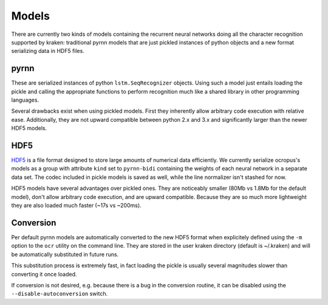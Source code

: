 .. _models:

Models
======

There are currently two kinds of models containing the recurrent neural
networks doing all the character recognition supported by kraken: traditional
pyrnn models that are just pickled instances of python objects and a new format
serializing data in HDF5 files.

.. _pyrnn:

pyrnn
-----

These are serialized instances of python ``lstm.SeqRecognizer`` objects. Using
such a model just entails loading the pickle and calling the appropriate
functions to perform recognition much like a shared library in other
programming languages.

Several drawbacks exist when using pickled models. First they inherently allow
arbitrary code execution with relative ease. Additionally, they are not upward
compatible between python 2.x and 3.x and significantly larger than the newer
HDF5 models.

HDF5
----

`HDF5 <https://www.hdfgroup.org/HDF5/>`_ is a file format designed to store
large amounts of numerical data efficiently. We currently serialize ocropus's
models as a group with attribute ``kind`` set to ``pyrnn-bidi`` containing the
weights of each neural network in a separate data set. The codec included in
pickle models is saved as well, while the line normalizer isn't stashed for
now.

HDF5 models have several advantages over pickled ones. They are noticeably
smaller (80Mb vs 1.8Mb for the default model), don't allow arbitrary code
execution, and are upward compatible. Because they are so much more lightweight
they are also loaded much faster (~17s vs ~200ms). 

Conversion
----------

Per default pyrnn models are automatically converted to the new HDF5 format
when explicitely defined using the ``-m`` option to the ``ocr`` utility on the
command line. They are stored in the user kraken directory (default is
~/.kraken) and will be automatically substituted in future runs.

This substitution process is extremely fast, in fact loading the pickle is
usually several magnitudes slower than converting it once loaded.

If conversion is not desired, e.g. because there is a bug in the conversion
routine, it can be disabled using the ``--disable-autoconversion`` switch.
